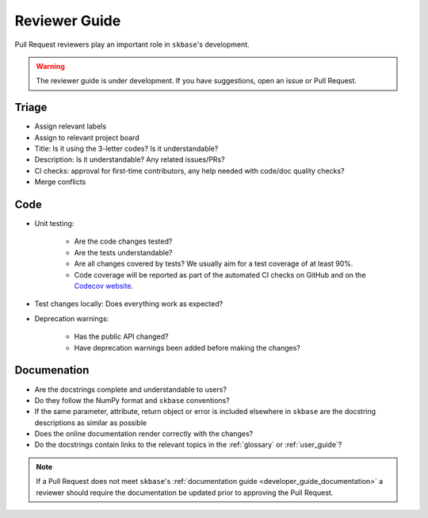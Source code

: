 .. _reviewer_guide:
.. _rev_guide:

==============
Reviewer Guide
==============

Pull Request reviewers play an important role in ``skbase``'s development.

.. warning::

    The reviewer guide is under development. If you have suggestions, open an
    issue or Pull Request.


Triage
======

* Assign relevant labels
* Assign to relevant project board
* Title: Is it using the 3-letter codes? Is it understandable?
* Description: Is it understandable? Any related issues/PRs?
* CI checks: approval for first-time contributors, any help needed with
  code/doc quality checks?
* Merge conflicts

Code
====

* Unit testing:

    - Are the code changes tested?
    - Are the tests understandable?
    - Are all changes covered by tests? We usually aim for a test coverage of
      at least 90%.
    - Code coverage will be reported as part of the automated CI checks on
      GitHub and on the
      `Codecov website <https://app.codecov.io/gh/sktime/baseobject>`_.

* Test changes locally: Does everything work as expected?
* Deprecation warnings:

    - Has the public API changed?
    - Have deprecation warnings been added before making the changes?

.. _reviewer_guide_doc:

Documenation
============

* Are the docstrings complete and understandable to users?
* Do they follow the NumPy format and ``skbase`` conventions?
* If the same parameter, attribute, return object or error is included elsewhere
  in ``skbase`` are the docstring descriptions as similar as possible
* Does the online documentation render correctly with the changes?
* Do the docstrings contain links to the relevant topics in the
  :ref:`glossary` or :ref:`user_guide`?

.. note::

    If a Pull Request does not meet ``skbase``'s
    :ref:`documentation guide <developer_guide_documentation>` a reviewer should
    require the documentation be updated prior to approving the Pull Request.
